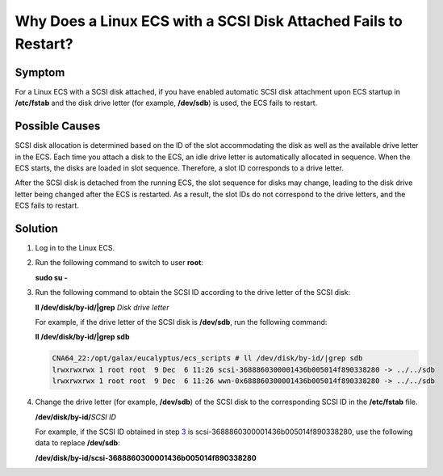 Why Does a Linux ECS with a SCSI Disk Attached Fails to Restart?
================================================================

Symptom
-------

For a Linux ECS with a SCSI disk attached, if you have enabled automatic SCSI disk attachment upon ECS startup in **/etc/fstab** and the disk drive letter (for example, **/dev/sdb**) is used, the ECS fails to restart.

Possible Causes
---------------

SCSI disk allocation is determined based on the ID of the slot accommodating the disk as well as the available drive letter in the ECS. Each time you attach a disk to the ECS, an idle drive letter is automatically allocated in sequence. When the ECS starts, the disks are loaded in slot sequence. Therefore, a slot ID corresponds to a drive letter.

After the SCSI disk is detached from the running ECS, the slot sequence for disks may change, leading to the disk drive letter being changed after the ECS is restarted. As a result, the slot IDs do not correspond to the drive letters, and the ECS fails to restart.

Solution
--------

#. Log in to the Linux ECS.

#. Run the following command to switch to user **root**:

   **sudo su -**

#. Run the following command to obtain the SCSI ID according to the drive letter of the SCSI disk:

   **ll /dev/disk/by-id/|grep** *Disk drive letter*

   For example, if the drive letter of the SCSI disk is **/dev/sdb**, run the following command:

   **ll /dev/disk/by-id/|grep sdb**

   .. code::

      CNA64_22:/opt/galax/eucalyptus/ecs_scripts # ll /dev/disk/by-id/|grep sdb
      lrwxrwxrwx 1 root root  9 Dec  6 11:26 scsi-3688860300001436b005014f890338280 -> ../../sdb
      lrwxrwxrwx 1 root root  9 Dec  6 11:26 wwn-0x688860300001436b005014f890338280 -> ../../sdb

#. Change the drive letter (for example, **/dev/sdb**) of the SCSI disk to the corresponding SCSI ID in the **/etc/fstab** file.

   **/dev/disk/by-id/**\ *SCSI ID*

   For example, if the SCSI ID obtained in step `3 <#EN-US_TOPIC_0087382187__li2064141120446>`__ is scsi-3688860300001436b005014f890338280, use the following data to replace **/dev/sdb**:

   **/dev/disk/by-id/scsi-3688860300001436b005014f890338280**

